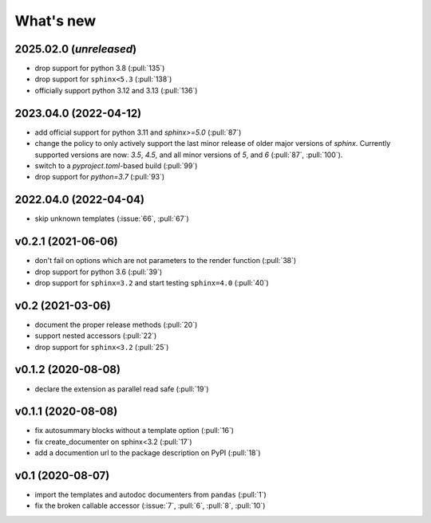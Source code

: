 What's new
==========

2025.02.0 (*unreleased*)
------------------------
- drop support for python 3.8 (:pull:`135`)
- drop support for ``sphinx<5.3`` (:pull:`138`)
- officially support python 3.12 and 3.13 (:pull:`136`)

2023.04.0 (2022-04-12)
----------------------
- add official support for python 3.11 and `sphinx>=5.0` (:pull:`87`)
- change the policy to only actively support the last minor release of older major
  versions of `sphinx`.  Currently supported versions are now: `3.5`, `4.5`, and all minor
  versions of `5`, and `6` (:pull:`87`, :pull:`100`).
- switch to a `pyproject.toml`-based build (:pull:`99`)
- drop support for `python=3.7` (:pull:`93`)

2022.04.0 (2022-04-04)
----------------------
- skip unknown templates (:issue:`66`, :pull:`67`)

v0.2.1 (2021-06-06)
-------------------
- don't fail on options which are not parameters to the render function (:pull:`38`)
- drop support for python 3.6 (:pull:`39`)
- drop support for ``sphinx=3.2`` and start testing ``sphinx=4.0`` (:pull:`40`)

v0.2 (2021-03-06)
-----------------
- document the proper release methods (:pull:`20`)
- support nested accessors (:pull:`22`)
- drop support for ``sphinx<3.2`` (:pull:`25`)

v0.1.2 (2020-08-08)
-------------------
- declare the extension as parallel read safe (:pull:`19`)

v0.1.1 (2020-08-08)
-------------------
- fix autosummary blocks without a template option (:pull:`16`)
- fix create_documenter on sphinx<3.2 (:pull:`17`)
- add a documention url to the package description on PyPI (:pull:`18`)


v0.1 (2020-08-07)
-----------------
- import the templates and autodoc documenters from ``pandas`` (:pull:`1`)
- fix the broken callable accessor (:issue:`7`, :pull:`6`, :pull:`8`, :pull:`10`)
